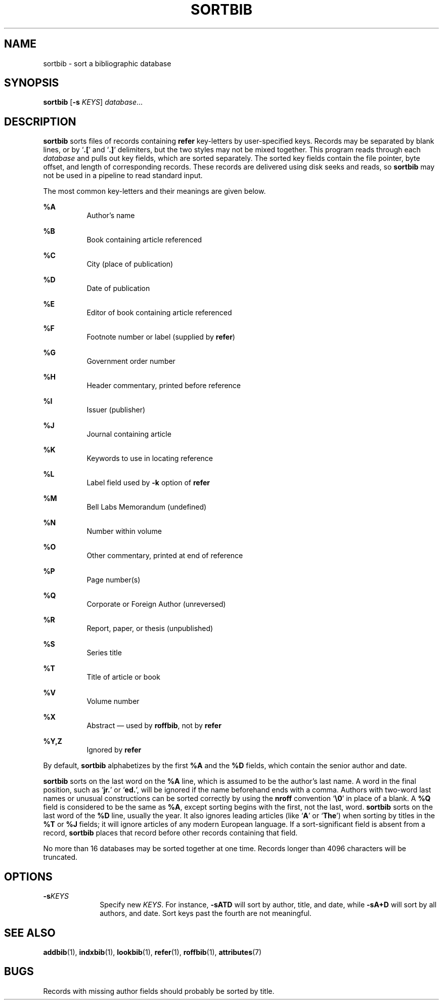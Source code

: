 '\" te
.\" Copyright (c) 1992, Sun Microsystems, Inc.
.\" The contents of this file are subject to the terms of the Common Development and Distribution License (the "License").  You may not use this file except in compliance with the License.
.\" You can obtain a copy of the license at usr/src/OPENSOLARIS.LICENSE or http://www.opensolaris.org/os/licensing.  See the License for the specific language governing permissions and limitations under the License.
.\" When distributing Covered Code, include this CDDL HEADER in each file and include the License file at usr/src/OPENSOLARIS.LICENSE.  If applicable, add the following below this CDDL HEADER, with the fields enclosed by brackets "[]" replaced with your own identifying information: Portions Copyright [yyyy] [name of copyright owner]
.TH SORTBIB 1 "Sep 14, 1992"
.SH NAME
sortbib \- sort a bibliographic database
.SH SYNOPSIS
.LP
.nf
\fBsortbib\fR [\fB-s\fR \fIKEYS\fR] \fIdatabase\fR...
.fi

.SH DESCRIPTION
.sp
.LP
\fBsortbib\fR sorts files of records containing \fBrefer\fR key-letters by
user-specified keys. Records may be separated by blank lines, or by
`\fB\&.[\fR' and `\fB\&.]\fR' delimiters, but the two styles may not be mixed
together. This program reads through each \fIdatabase\fR and pulls out key
fields, which are sorted separately. The sorted key fields contain the file
pointer, byte offset, and length of corresponding records. These records are
delivered using disk seeks and reads, so \fBsortbib\fR may not be used in a
pipeline to read standard input.
.sp
.LP
The most common key-letters and their meanings are given below.
.sp
.ne 2
.na
\fB\fB%A\fR\fR
.ad
.RS 8n
Author's name
.RE

.sp
.ne 2
.na
\fB\fB%B\fR\fR
.ad
.RS 8n
Book containing article referenced
.RE

.sp
.ne 2
.na
\fB\fB%C\fR\fR
.ad
.RS 8n
City (place of publication)
.RE

.sp
.ne 2
.na
\fB\fB%D\fR\fR
.ad
.RS 8n
Date of publication
.RE

.sp
.ne 2
.na
\fB\fB%E\fR\fR
.ad
.RS 8n
Editor of book containing article referenced
.RE

.sp
.ne 2
.na
\fB\fB%F\fR\fR
.ad
.RS 8n
Footnote number or label (supplied by \fBrefer\fR)
.RE

.sp
.ne 2
.na
\fB\fB%G\fR\fR
.ad
.RS 8n
Government order number
.RE

.sp
.ne 2
.na
\fB\fB%H\fR\fR
.ad
.RS 8n
Header commentary, printed before reference
.RE

.sp
.ne 2
.na
\fB\fB%I\fR\fR
.ad
.RS 8n
Issuer (publisher)
.RE

.sp
.ne 2
.na
\fB\fB%J\fR\fR
.ad
.RS 8n
Journal containing article
.RE

.sp
.ne 2
.na
\fB\fB%K\fR\fR
.ad
.RS 8n
Keywords to use in locating reference
.RE

.sp
.ne 2
.na
\fB\fB%L\fR\fR
.ad
.RS 8n
Label field used by \fB-k\fR option of \fBrefer\fR
.RE

.sp
.ne 2
.na
\fB\fB%M\fR\fR
.ad
.RS 8n
Bell Labs Memorandum (undefined)
.RE

.sp
.ne 2
.na
\fB\fB%N\fR\fR
.ad
.RS 8n
Number within volume
.RE

.sp
.ne 2
.na
\fB\fB%O\fR\fR
.ad
.RS 8n
Other commentary, printed at end of reference
.RE

.sp
.ne 2
.na
\fB\fB%P\fR\fR
.ad
.RS 8n
Page number(s)
.RE

.sp
.ne 2
.na
\fB\fB%Q\fR\fR
.ad
.RS 8n
Corporate or Foreign Author (unreversed)
.RE

.sp
.ne 2
.na
\fB\fB%R\fR\fR
.ad
.RS 8n
Report, paper, or thesis (unpublished)
.RE

.sp
.ne 2
.na
\fB\fB%S\fR\fR
.ad
.RS 8n
Series title
.RE

.sp
.ne 2
.na
\fB\fB%T\fR\fR
.ad
.RS 8n
Title of article or book
.RE

.sp
.ne 2
.na
\fB\fB%V\fR\fR
.ad
.RS 8n
Volume number
.RE

.sp
.ne 2
.na
\fB\fB%X\fR\fR
.ad
.RS 8n
Abstract \(em used by \fBroffbib\fR, not by \fBrefer\fR
.RE

.sp
.ne 2
.na
\fB\fB%Y,Z\fR\fR
.ad
.RS 8n
Ignored by \fBrefer\fR
.RE

.sp
.LP
By default, \fBsortbib\fR alphabetizes by the first \fB%A\fR and the \fB%D\fR
fields, which contain the senior author and date.
.sp
.LP
\fBsortbib\fR sorts on the last word on the \fB%A\fR line, which is assumed to
be the author's last name. A word in the final position, such as `\fBjr.\fR' or
`\fBed.\fR', will be ignored if the name beforehand ends with a comma. Authors
with two-word last names or unusual constructions can be sorted correctly by
using the \fBnroff\fR convention `\fB\e0\fR\&' in place of a blank. A \fB%Q\fR
field is considered to be the same as \fB%A\fR, except sorting begins with the
first, not the last, word. \fBsortbib\fR sorts on the last word of the \fB%D\fR
line, usually the year. It also ignores leading articles (like `\fBA\fR' or
`\fBThe\fR') when sorting by titles in the \fB%T\fR or \fB%J\fR fields; it will
ignore articles of any modern European language. If a sort-significant field is
absent from a record, \fBsortbib\fR places that record before other records
containing that field.
.sp
.LP
No more than 16 databases may be sorted together at one time. Records longer
than 4096 characters will be truncated.
.SH OPTIONS
.sp
.ne 2
.na
\fB\fB-s\fR\fIKEYS\fR\fR
.ad
.RS 10n
Specify new \fIKEYS\fR. For instance, \fB-sATD\fR will sort by author, title,
and date, while \fB-sA+D\fR will sort by all authors, and date. Sort keys past
the fourth are not meaningful.
.RE

.SH SEE ALSO
.sp
.LP
\fBaddbib\fR(1),
\fBindxbib\fR(1),
\fBlookbib\fR(1),
\fBrefer\fR(1),
\fBroffbib\fR(1),
\fBattributes\fR(7)
.SH BUGS
.sp
.LP
Records with missing author fields should probably be sorted by title.
